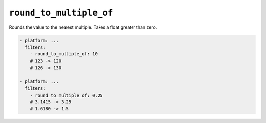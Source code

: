 ``round_to_multiple_of``
************************

Rounds the value to the nearest multiple. Takes a float greater than zero.

.. code-block:: yaml

    - platform: ...
      filters:
        - round_to_multiple_of: 10
        # 123 -> 120
        # 126 -> 130

    - platform: ...
      filters:
        - round_to_multiple_of: 0.25
        # 3.1415 -> 3.25
        # 1.6180 -> 1.5



